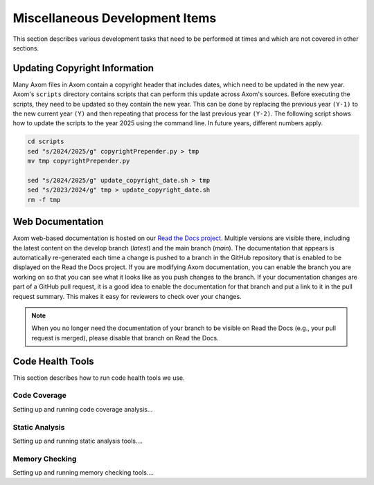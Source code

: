 .. ## Copyright (c) 2017-2024, Lawrence Livermore National Security, LLC and
.. ## other Axom Project Developers. See the top-level LICENSE file for details.
.. ##
.. ## SPDX-License-Identifier: (BSD-3-Clause)

.. _misctasks-label:

********************************
Miscellaneous Development Items
********************************

This section describes various development tasks that need to be 
performed at times and which are not covered in other sections.

===============================
Updating Copyright Information
===============================

Many Axom files in Axom contain a copyright header that includes dates, which
need to be updated in the new year. Axom's ``scripts`` directory contains scripts
that can perform this update across Axom's sources. Before executing the scripts,
they need to be updated so they contain the new year. This can be done by replacing
the previous year ``(Y-1)`` to the new current year ``(Y)`` and then repeating that process
for the last previous year ``(Y-2)``. The following script shows how to update the
scripts to the year 2025 using the command line. In future years, different numbers
apply.

.. code-block:: bash

  cd scripts
  sed "s/2024/2025/g" copyrightPrepender.py > tmp
  mv tmp copyrightPrepender.py

  sed "s/2024/2025/g" update_copyright_date.sh > tmp
  sed "s/2023/2024/g" tmp > update_copyright_date.sh
  rm -f tmp

===================
Web Documentation
===================

Axom web-based documentation is hosted on our 
`Read the Docs project <https://readthedocs.org/projects/axom/>`_. 
Multiple versions are visible there, including the latest content on the 
develop branch (*latest*) and the main branch (*main*). The documentation 
that appears is automatically re-generated each time a change is pushed to 
a branch in the GitHub repository that is enabled to be displayed on the 
Read the Docs project. If you are modifying Axom documentation, you can enable 
the branch you are working on so that you can see what it looks like as you 
push changes to the branch. If your documentation changes are part of a GitHub
pull request, it is a good idea to enable the documentation for that branch
and put a link to it in the pull request summary. This makes it easy for 
reviewers to check over your changes.

.. note :: When you no longer need the documentation of your branch to be
           visible on Read the Docs (e.g., your pull request is merged), 
           please disable that branch on Read the Docs.


===================
Code Health Tools
===================

This section describes how to run code health tools we use.


Code Coverage
---------------

Setting up and running code coverage analysis...


Static Analysis
---------------

Setting up and running static analysis tools....


Memory Checking
----------------

Setting up and running memory checking tools....
